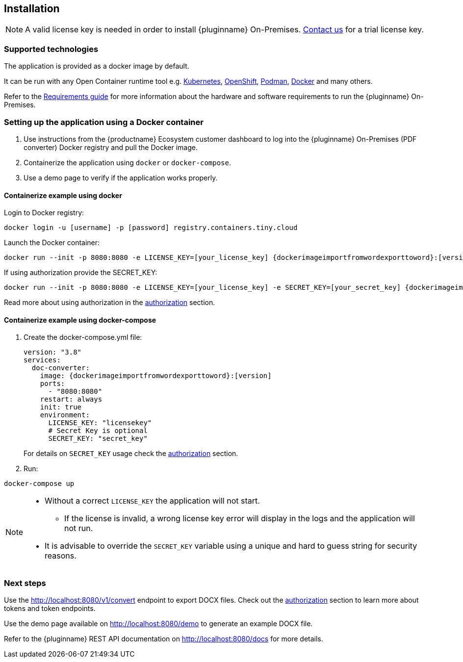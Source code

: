 [[installation]]
== Installation

[NOTE]
A valid license key is needed in order to install {pluginname} On-Premises.
link:https://www.tiny.cloud/contact/[Contact us] for a trial license key.

=== Supported technologies

The application is provided as a docker image by default.

It can be run with any Open Container runtime tool e.g. link:https://kubernetes.io/[Kubernetes], link:https://www.redhat.com/en/technologies/cloud-computing/openshift[OpenShift], link:https://podman.io/[Podman], link:https://docs.docker.com/[Docker] and many others.

Refer to the xref:individual-import-from-word-and-export-to-word-on-premises.adoc#requirements[Requirements guide] for more information about the hardware and software requirements to run the {pluginname} On-Premises.

=== Setting up the application using a Docker container

. Use instructions from the {productname} Ecosystem customer dashboard to log into the {pluginname} On-Premises (PDF converter) Docker registry and pull the Docker image.
. Containerize the application using `docker` or `docker-compose`.
. Use a demo page to verify if the application works properly.

==== Containerize example using docker

Login to Docker registry:

[source, sh, subs="attributes+"]
----
docker login -u [username] -p [password] registry.containers.tiny.cloud
----

Launch the Docker container:

[source, sh, subs="attributes+"]
----
docker run --init -p 8080:8080 -e LICENSE_KEY=[your_license_key] {dockerimageimportfromwordexporttoword}:[version]
----

If using authorization provide the SECRET_KEY:

[source, sh, subs="attributes+"]
----
docker run --init -p 8080:8080 -e LICENSE_KEY=[your_license_key] -e SECRET_KEY=[your_secret_key] {dockerimageimportfromwordexporttoword}:[version]
----

Read more about using authorization in the xref:individual-import-from-word-and-export-to-word-on-premises.adoc#authorization[authorization] section.

==== Containerize example using docker-compose

. Create the docker-compose.yml file:
+
[source, yml, subs="attributes+"]
----
version: "3.8"
services:
  doc-converter:
    image: {dockerimageimportfromwordexporttoword}:[version]
    ports:
      - "8080:8080"
    restart: always
    init: true
    environment:
      LICENSE_KEY: "licensekey"
      # Secret Key is optional
      SECRET_KEY: "secret_key"
----
+
For details on `SECRET_KEY` usage check the xref:individual-import-from-word-and-export-to-word-on-premises.adoc#authorization[authorization] section.
+
. Run:

[source, bash]
----
docker-compose up
----

[NOTE]
====
* Without a correct `LICENSE_KEY` the application will not start.
** If the license is invalid, a wrong license key error will display in the logs and the application will not run.
* It is advisable to override the `SECRET_KEY` variable using a unique and hard to guess string for security reasons.
====

=== Next steps

Use the link:http://localhost:8080/v1/convert[http://localhost:8080/v1/convert] endpoint to export DOCX files. Check out the xref:individual-import-from-word-and-export-to-word-on-premises.adoc#authorization[authorization] section to learn more about tokens and token endpoints.

Use the demo page available on link:http://localhost:8080/demo[http://localhost:8080/demo] to generate an example DOCX file.

Refer to the {pluginname} REST API documentation on link:http://localhost:8080/docs[http://localhost:8080/docs] for more details.